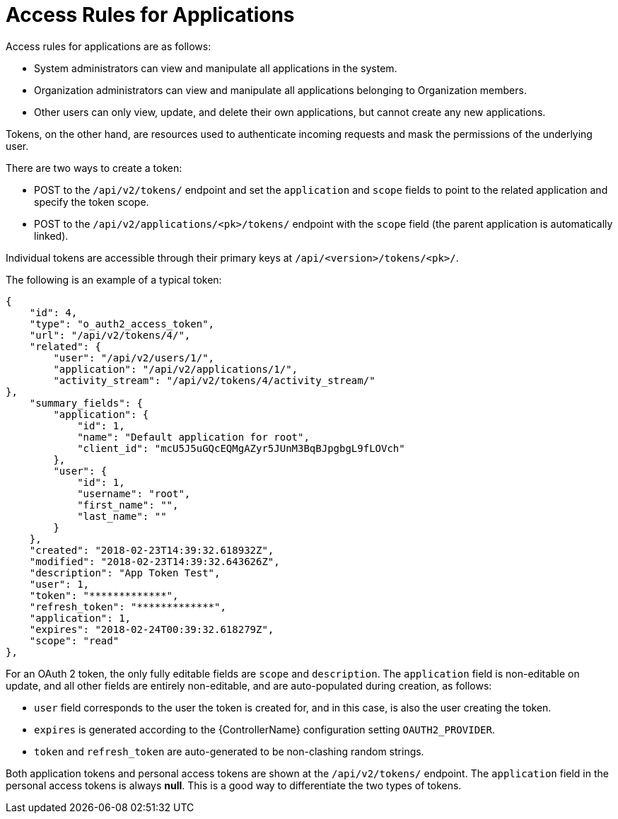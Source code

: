 [id="ref-controller-access-rules-for-apps"]

= Access Rules for Applications

Access rules for applications are as follows:

* System administrators can view and manipulate all applications in the system.
* Organization administrators can view and manipulate all applications belonging to Organization members.
* Other users can only view, update, and delete their own applications, but cannot create any new applications.

Tokens, on the other hand, are resources used to authenticate incoming requests and mask the permissions of the underlying user. 

There are two ways to create a token:

* POST to the `/api/v2/tokens/` endpoint and set the `application` and `scope` fields to point to the related application and specify the token scope.
* POST to the `/api/v2/applications/<pk>/tokens/` endpoint with the `scope` field (the parent application is automatically linked).

Individual tokens are accessible through their primary keys at `/api/<version>/tokens/<pk>/`. 

The following is an example of a typical token:

[literal, options="nowrap" subs="+attributes"]
----
{
    "id": 4,
    "type": "o_auth2_access_token",
    "url": "/api/v2/tokens/4/",
    "related": {
        "user": "/api/v2/users/1/",
        "application": "/api/v2/applications/1/",
        "activity_stream": "/api/v2/tokens/4/activity_stream/"
},
    "summary_fields": {
        "application": {
            "id": 1,
            "name": "Default application for root",
            "client_id": "mcU5J5uGQcEQMgAZyr5JUnM3BqBJpgbgL9fLOVch"
        },
        "user": {
            "id": 1,
            "username": "root",
            "first_name": "",
            "last_name": ""
        }
    },
    "created": "2018-02-23T14:39:32.618932Z",
    "modified": "2018-02-23T14:39:32.643626Z",
    "description": "App Token Test",
    "user": 1,
    "token": "*************",
    "refresh_token": "*************",
    "application": 1,
    "expires": "2018-02-24T00:39:32.618279Z",
    "scope": "read"
},
----

For an OAuth 2 token, the only fully editable fields are `scope` and `description`. 
The `application` field is non-editable on update, and all other fields are entirely non-editable, and are auto-populated during creation, as follows:

* `user` field corresponds to the user the token is created for, and in this case, is also the user creating the token.
* `expires` is generated according to the {ControllerName} configuration setting `OAUTH2_PROVIDER`.
* `token` and `refresh_token` are auto-generated to be non-clashing random strings.

Both application tokens and personal access tokens are shown at the `/api/v2/tokens/` endpoint. 
The `application` field in the personal access tokens is always *null*. 
This is a good way to differentiate the two types of tokens.